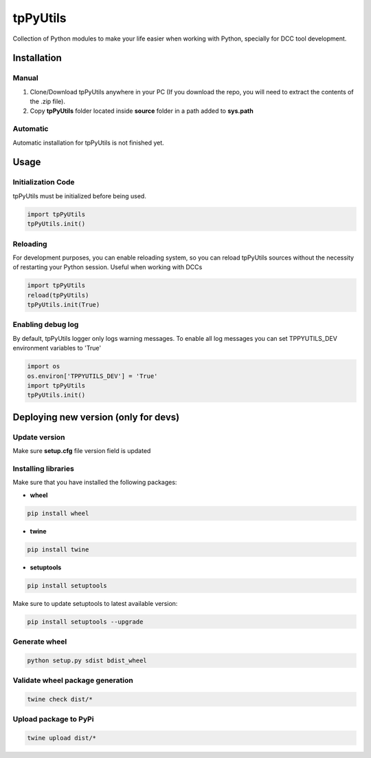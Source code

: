 tpPyUtils
============================================================

.. image:: https://img.shields.io/github/license/tpoveda/tpPyUtils.svg
    :target: https://github.com/tpoveda/tpPyUtils/blob/master/LICENSE

.. image:: https://travis-ci.com/tpoveda/tpPyUtils.svg?branch=master
    :target: https://travis-ci.com/tpoveda/tpPyUtils

Collection of Python modules to make your life easier when working with Python, specially for DCC tool development.

Installation
-------------------
Manual
~~~~~~~~~~~~~~~~~~~~~~
1. Clone/Download tpPyUtils anywhere in your PC (If you download the repo, you will need to extract the contents of the .zip file).
2. Copy **tpPyUtils** folder located inside **source** folder in a path added to **sys.path**

Automatic
~~~~~~~~~~~~~~~~~~~~~~
Automatic installation for tpPyUtils is not finished yet.

Usage
-------------------

Initialization Code
~~~~~~~~~~~~~~~~~~~~~~
tpPyUtils must be initialized before being used.

.. code-block:: python

    import tpPyUtils
    tpPyUtils.init()

Reloading
~~~~~~~~~~~~~~~~~~~~~~
For development purposes, you can enable reloading system, so  you can reload tpPyUtils sources without the necessity of restarting your Python session. Useful when working with DCCs

.. code-block:: python

    import tpPyUtils
    reload(tpPyUtils)
    tpPyUtils.init(True)


Enabling debug log
~~~~~~~~~~~~~~~~~~~~~~
By default, tpPyUtils logger only logs warning messages. To enable all log messages you can set TPPYUTILS_DEV environment variables to 'True'

.. code-block:: python

    import os
    os.environ['TPPYUTILS_DEV'] = 'True'
    import tpPyUtils
    tpPyUtils.init()


Deploying new version (only for devs)
-----------------------------------------

Update version
~~~~~~~~~~~~~~~~~~~~~~

Make sure **setup.cfg** file version field is updated

Installing libraries
~~~~~~~~~~~~~~~~~~~~~~
Make sure that you have installed the following packages:

* **wheel**

.. code-block:: console

    pip install wheel

* **twine**

.. code-block:: console

    pip install twine

* **setuptools**

.. code-block:: console

    pip install setuptools

Make sure to update setuptools to latest available version:

.. code-block:: console

    pip install setuptools --upgrade


Generate wheel
~~~~~~~~~~~~~~~~~~~~~~

.. code-block:: console

    python setup.py sdist bdist_wheel

Validate wheel package generation
~~~~~~~~~~~~~~~~~~~~~~~~~~~~~~~~~~~~

.. code-block:: console

    twine check dist/*

Upload package to PyPi
~~~~~~~~~~~~~~~~~~~~~~~~

.. code-block:: console

    twine upload dist/*
